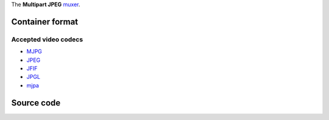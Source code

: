 The **Multipart JPEG** `muxer <muxer>`__.

Container format
----------------

.. raw:: mediawiki

   {{mux|id=mpjpeg|encoder=y}}

Accepted video codecs
~~~~~~~~~~~~~~~~~~~~~

-  `MJPG <MJPG>`__
-  `JPEG <JPEG>`__
-  `JFIF <JFIF>`__
-  `JPGL <JPGL>`__
-  `mjpa <mjpa>`__

Source code
-----------

.. raw:: mediawiki

   {{file|modules/mux/mpjpeg.c|output muxer}}
